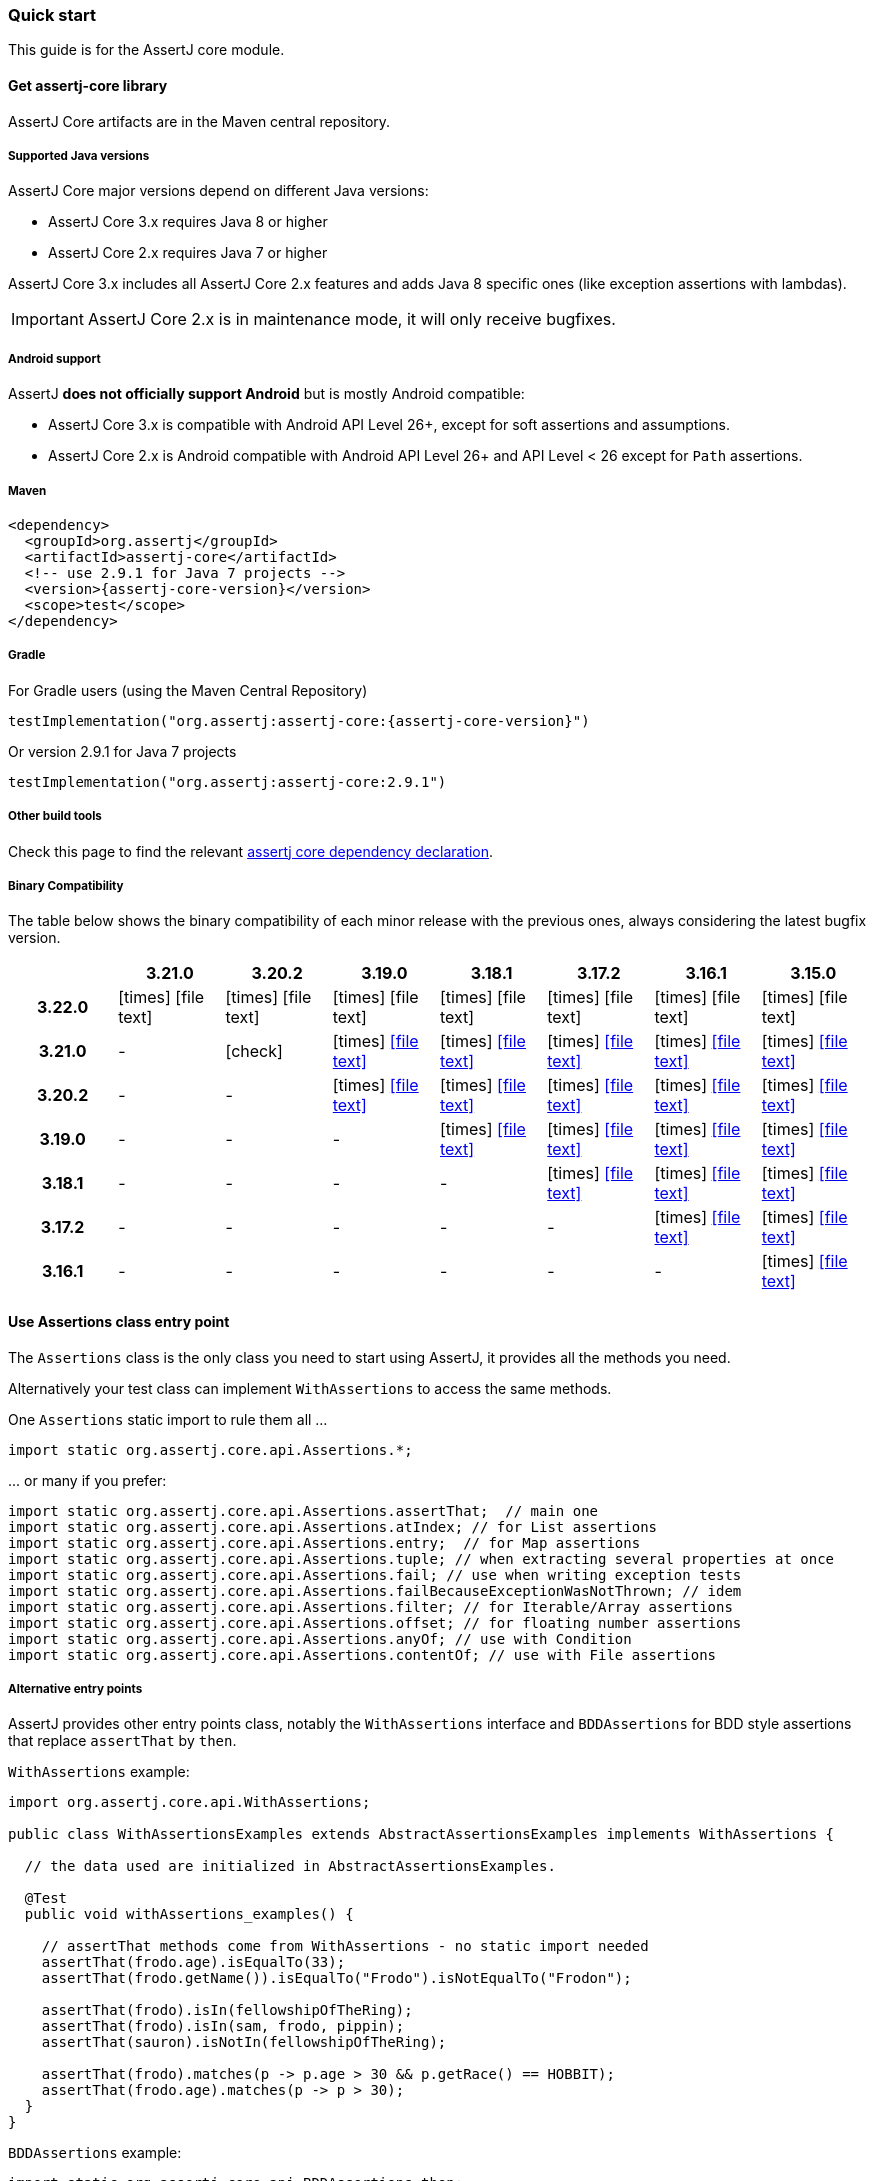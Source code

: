 [[assertj-core-quick-start]]
=== Quick start

This guide is for the AssertJ core module.

[[get-assertj-core]]
==== Get assertj-core library

AssertJ Core artifacts are in the Maven central repository. 

[[assertj-core-java-versions]]
===== Supported Java versions

AssertJ Core major versions depend on different Java versions:

* AssertJ Core 3.x requires Java 8 or higher
* AssertJ Core 2.x requires Java 7 or higher

AssertJ Core 3.x includes all AssertJ Core 2.x features and adds Java 8 specific ones (like exception assertions with lambdas).

IMPORTANT: AssertJ Core 2.x is in maintenance mode, it will only receive bugfixes.

[[assertj-core-android]]
===== Android support

AssertJ *does not officially support Android* but is mostly Android compatible:

* AssertJ Core 3.x is compatible with Android API Level 26+, except for soft assertions and assumptions.
* AssertJ Core 2.x is Android compatible with Android API Level 26+ and API Level < 26 except for `Path` assertions.

===== Maven

[source,xml,indent=0,subs=attributes+]
----
<dependency>
  <groupId>org.assertj</groupId>
  <artifactId>assertj-core</artifactId>
  <!-- use 2.9.1 for Java 7 projects -->
  <version>{assertj-core-version}</version>
  <scope>test</scope>
</dependency>
----

===== Gradle

For Gradle users (using the Maven Central Repository)

[source,java,indent=0,subs=attributes+]
----
testImplementation("org.assertj:assertj-core:{assertj-core-version}")
----

Or version 2.9.1 for Java 7 projects

[source,java,indent=0]
----
testImplementation("org.assertj:assertj-core:2.9.1")
----

===== Other build tools

Check this page to find the relevant https://search.maven.org/artifact/org.assertj/assertj-core/{assertj-core-version}/bundle[assertj core dependency declaration].

===== Binary Compatibility

The table below shows the binary compatibility of each minor release with the previous ones, always considering the latest bugfix version.

[cols="h,7*^"]
|===
| | 3.21.0 | 3.20.2 | 3.19.0 | 3.18.1 | 3.17.2 | 3.16.1 | 3.15.0

|3.22.0
|[red]#icon:times[]# icon:file-text[]
|[red]#icon:times[]# icon:file-text[]
|[red]#icon:times[]# icon:file-text[]
|[red]#icon:times[]# icon:file-text[]
|[red]#icon:times[]# icon:file-text[]
|[red]#icon:times[]# icon:file-text[]
|[red]#icon:times[]# icon:file-text[]

|3.21.0
|-
|[green]#icon:check[]#
|[red]#icon:times[]# icon:file-text[link=reports/assertj-core/japicmp-3.21.0-3.19.0.html, window=_blank]
|[red]#icon:times[]# icon:file-text[link=reports/assertj-core/japicmp-3.21.0-3.18.1.html, window=_blank]
|[red]#icon:times[]# icon:file-text[link=reports/assertj-core/japicmp-3.21.0-3.17.2.html, window=_blank]
|[red]#icon:times[]# icon:file-text[link=reports/assertj-core/japicmp-3.21.0-3.16.1.html, window=_blank]
|[red]#icon:times[]# icon:file-text[link=reports/assertj-core/japicmp-3.21.0-3.15.0.html, window=_blank]

|3.20.2
|-
|-
|[red]#icon:times[]# icon:file-text[link=reports/assertj-core/japicmp-3.20.2-3.19.0.html, window=_blank]
|[red]#icon:times[]# icon:file-text[link=reports/assertj-core/japicmp-3.20.2-3.18.1.html, window=_blank]
|[red]#icon:times[]# icon:file-text[link=reports/assertj-core/japicmp-3.20.2-3.17.2.html, window=_blank]
|[red]#icon:times[]# icon:file-text[link=reports/assertj-core/japicmp-3.20.2-3.16.1.html, window=_blank]
|[red]#icon:times[]# icon:file-text[link=reports/assertj-core/japicmp-3.20.2-3.15.0.html, window=_blank]

|3.19.0
|-
|-
|-
|[red]#icon:times[]# icon:file-text[link=reports/assertj-core/japicmp-3.19.0-3.18.1.html, window=_blank]
|[red]#icon:times[]# icon:file-text[link=reports/assertj-core/japicmp-3.19.0-3.17.2.html, window=_blank]
|[red]#icon:times[]# icon:file-text[link=reports/assertj-core/japicmp-3.19.0-3.16.1.html, window=_blank]
|[red]#icon:times[]# icon:file-text[link=reports/assertj-core/japicmp-3.19.0-3.15.0.html, window=_blank]

|3.18.1
|-
|-
|-
|-
|[red]#icon:times[]# icon:file-text[link=reports/assertj-core/japicmp-3.18.1-3.17.2.html, window=_blank]
|[red]#icon:times[]# icon:file-text[link=reports/assertj-core/japicmp-3.18.1-3.16.1.html, window=_blank]
|[red]#icon:times[]# icon:file-text[link=reports/assertj-core/japicmp-3.18.1-3.15.0.html, window=_blank]

|3.17.2
|-
|-
|-
|-
|-
|[red]#icon:times[]# icon:file-text[link=reports/assertj-core/japicmp-3.17.2-3.16.1.html, window=_blank]
|[red]#icon:times[]# icon:file-text[link=reports/assertj-core/japicmp-3.17.2-3.15.0.html, window=_blank]

|3.16.1
|-
|-
|-
|-
|-
|-
|[red]#icon:times[]# icon:file-text[link=reports/assertj-core/japicmp-3.16.1-3.15.0.html, window=_blank]
|===

==== Use Assertions class entry point

The `Assertions` class is the only class you need to start using AssertJ, it provides all the methods you need.

Alternatively your test class can implement `WithAssertions` to access the same methods.

One `Assertions` static import to rule them all ...

[source,java,indent=0]
----
import static org.assertj.core.api.Assertions.*;
----

\... or many if you prefer:

[source,java,indent=0]
----
import static org.assertj.core.api.Assertions.assertThat;  // main one
import static org.assertj.core.api.Assertions.atIndex; // for List assertions
import static org.assertj.core.api.Assertions.entry;  // for Map assertions
import static org.assertj.core.api.Assertions.tuple; // when extracting several properties at once
import static org.assertj.core.api.Assertions.fail; // use when writing exception tests
import static org.assertj.core.api.Assertions.failBecauseExceptionWasNotThrown; // idem
import static org.assertj.core.api.Assertions.filter; // for Iterable/Array assertions
import static org.assertj.core.api.Assertions.offset; // for floating number assertions
import static org.assertj.core.api.Assertions.anyOf; // use with Condition
import static org.assertj.core.api.Assertions.contentOf; // use with File assertions
----

===== Alternative entry points

AssertJ provides other entry points class, notably the `WithAssertions` interface and `BDDAssertions` for BDD style assertions that replace `assertThat` by `then`.

`WithAssertions` example:
[source,java]
----
import org.assertj.core.api.WithAssertions;

public class WithAssertionsExamples extends AbstractAssertionsExamples implements WithAssertions {

  // the data used are initialized in AbstractAssertionsExamples.

  @Test
  public void withAssertions_examples() {

    // assertThat methods come from WithAssertions - no static import needed
    assertThat(frodo.age).isEqualTo(33);
    assertThat(frodo.getName()).isEqualTo("Frodo").isNotEqualTo("Frodon");

    assertThat(frodo).isIn(fellowshipOfTheRing);
    assertThat(frodo).isIn(sam, frodo, pippin);
    assertThat(sauron).isNotIn(fellowshipOfTheRing);

    assertThat(frodo).matches(p -> p.age > 30 && p.getRace() == HOBBIT);
    assertThat(frodo.age).matches(p -> p > 30);
  }
}
----

`BDDAssertions` example:
[source,java]
----
import static org.assertj.core.api.BDDAssertions.then;

public class BDDAssertionsExamples extends AbstractAssertionsExamples {

  // the data used are initialized in AbstractAssertionsExamples.

  @Test
  public void withAssertions_examples() {

    // then methods come from BDDAssertions.then static 
    then(frodo.age).isEqualTo(33);
    then(frodo.getName()).isEqualTo("Frodo").isNotEqualTo("Frodon");

    then(frodo).isIn(fellowshipOfTheRing);
    then(frodo).isIn(sam, frodo, pippin);
    then(sauron).isNotIn(fellowshipOfTheRing);

    then(frodo).matches(p -> p.age > 30 && p.getRace() == HOBBIT);
    then(frodo.age).matches(p -> p > 30);
  }
}
----


===== IDE configuration

You can configure your IDE so that when you start typing `as` and trigger code completion `assertThat` will show up in the suggested completions.

Eclipse:
. Go to : Window > Preferences > Java > Editor > Content Assist > Favorites > New Type
. Enter : `org.assertj.core.api.Assertions` and click OK
. Check that you see `org.assertj.core.api.Assertions.*` in Favorites.

Intellij Idea: No special configuration is needed, just start typing `asser` and then invoke completion (Ctrl-Space) twice.

==== Use code completion

Type `assertThat` followed by the object under test and a dot ... and any Java IDE code completion will show you all available assertions.

[source,java,indent=0]
----
assertThat(objectUnderTest). # <1>
----
<1> Use IDE code completion after the dot.

Example for String assertions:

image::ide-completion.png[]

[[assertj-core-javadoc-quickstart]]
==== Javadoc

http://www.javadoc.io/doc/org.assertj/assertj-core/ is the latest version of assertj core javadoc, each assertion is explained, most of them with code examples so be sure to check it if you want to know what a specific assertion does. 